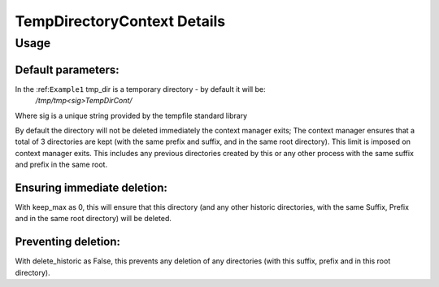 ============================
TempDirectoryContext Details
============================

.. automethod:: TempDirectoryContext.TempDirectoryContext.__init__

Usage
=====

Default parameters:
-------------------

.. _ Example1:

.. code-block:: python
    :caption: Example 1: Default Parameters

    from TempDirectoryContext import TemporaryDirectorContext as TDC

    with TDC() as tmp_dir:

        <code block>

In the :ref:``Example1`` tmp_dir is a temporary directory - by default it will be:
    `/tmp/tmp<sig>TempDirCont/`

Where sig is a unique string provided by the tempfile standard library

By default the directory will not be deleted immediately the context manager exits; The context manager ensures that a total of 3 directories are kept (with the same prefix and suffix, and in the same root directory). This limit is imposed on context manager exits. This includes any previous directories created by this or any other process with the same suffix and prefix in the same root.


Ensuring immediate deletion:
----------------------------

.. _ Example2:

.. code-block:: python
    :caption: Example 2: Immediation deletion

    from TempDirectoryContext import TemporaryDirectorContext as TDC

    with TDC(keep_max=0) as tmp_dir:

        <code block>

With keep_max as 0, this will ensure that this directory (and any other historic directories, with the same Suffix, Prefix and in the same root directory) will be deleted.

Preventing deletion:
--------------------

.. _ Example2:

.. code-block:: python
    :caption: Example 3: Preventing Deletion

    from TempDirectoryContext import TemporaryDirectorContext as TDC

    with TDC(delete_historic=False) as tmp_dir:

        <code block>

With delete_historic as False, this prevents any deletion of any directories (with this suffix, prefix and in this root directory).